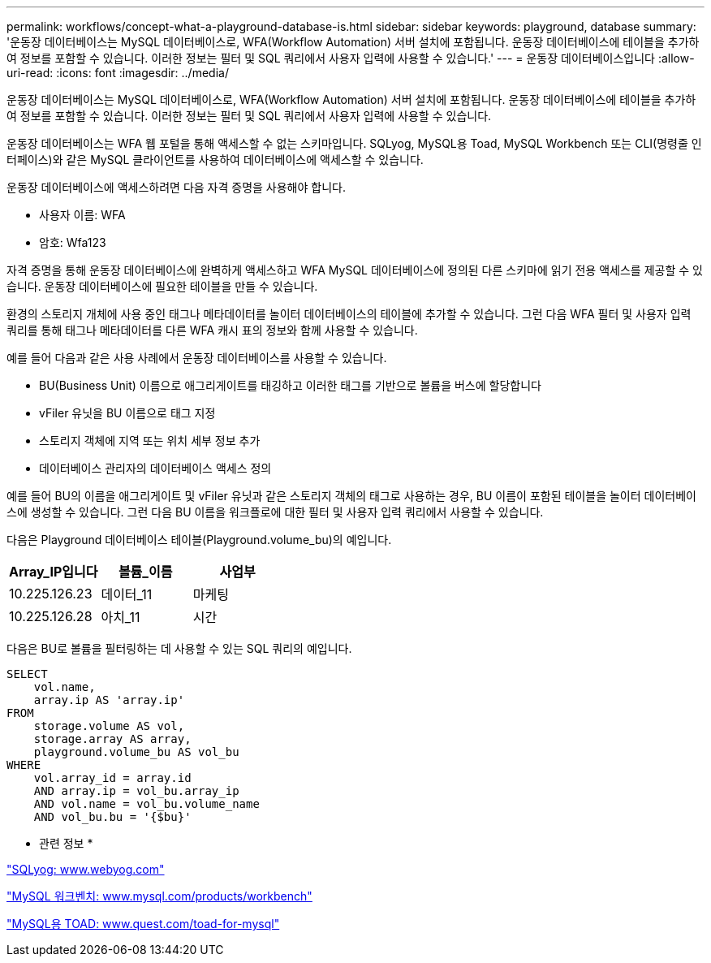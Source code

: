 ---
permalink: workflows/concept-what-a-playground-database-is.html 
sidebar: sidebar 
keywords: playground, database 
summary: '운동장 데이터베이스는 MySQL 데이터베이스로, WFA(Workflow Automation) 서버 설치에 포함됩니다. 운동장 데이터베이스에 테이블을 추가하여 정보를 포함할 수 있습니다. 이러한 정보는 필터 및 SQL 쿼리에서 사용자 입력에 사용할 수 있습니다.' 
---
= 운동장 데이터베이스입니다
:allow-uri-read: 
:icons: font
:imagesdir: ../media/


[role="lead"]
운동장 데이터베이스는 MySQL 데이터베이스로, WFA(Workflow Automation) 서버 설치에 포함됩니다. 운동장 데이터베이스에 테이블을 추가하여 정보를 포함할 수 있습니다. 이러한 정보는 필터 및 SQL 쿼리에서 사용자 입력에 사용할 수 있습니다.

운동장 데이터베이스는 WFA 웹 포털을 통해 액세스할 수 없는 스키마입니다. SQLyog, MySQL용 Toad, MySQL Workbench 또는 CLI(명령줄 인터페이스)와 같은 MySQL 클라이언트를 사용하여 데이터베이스에 액세스할 수 있습니다.

운동장 데이터베이스에 액세스하려면 다음 자격 증명을 사용해야 합니다.

* 사용자 이름: WFA
* 암호: Wfa123


자격 증명을 통해 운동장 데이터베이스에 완벽하게 액세스하고 WFA MySQL 데이터베이스에 정의된 다른 스키마에 읽기 전용 액세스를 제공할 수 있습니다. 운동장 데이터베이스에 필요한 테이블을 만들 수 있습니다.

환경의 스토리지 개체에 사용 중인 태그나 메타데이터를 놀이터 데이터베이스의 테이블에 추가할 수 있습니다. 그런 다음 WFA 필터 및 사용자 입력 쿼리를 통해 태그나 메타데이터를 다른 WFA 캐시 표의 정보와 함께 사용할 수 있습니다.

예를 들어 다음과 같은 사용 사례에서 운동장 데이터베이스를 사용할 수 있습니다.

* BU(Business Unit) 이름으로 애그리게이트를 태깅하고 이러한 태그를 기반으로 볼륨을 버스에 할당합니다
* vFiler 유닛을 BU 이름으로 태그 지정
* 스토리지 객체에 지역 또는 위치 세부 정보 추가
* 데이터베이스 관리자의 데이터베이스 액세스 정의


예를 들어 BU의 이름을 애그리게이트 및 vFiler 유닛과 같은 스토리지 객체의 태그로 사용하는 경우, BU 이름이 포함된 테이블을 놀이터 데이터베이스에 생성할 수 있습니다. 그런 다음 BU 이름을 워크플로에 대한 필터 및 사용자 입력 쿼리에서 사용할 수 있습니다.

다음은 Playground 데이터베이스 테이블(Playground.volume_bu)의 예입니다.

[cols="3*"]
|===
| Array_IP입니다 | 볼륨_이름 | 사업부 


 a| 
10.225.126.23
 a| 
데이터_11
 a| 
마케팅



 a| 
10.225.126.28
 a| 
아치_11
 a| 
시간

|===
다음은 BU로 볼륨을 필터링하는 데 사용할 수 있는 SQL 쿼리의 예입니다.

[listing]
----
SELECT
    vol.name,
    array.ip AS 'array.ip'
FROM
    storage.volume AS vol,
    storage.array AS array,
    playground.volume_bu AS vol_bu
WHERE
    vol.array_id = array.id
    AND array.ip = vol_bu.array_ip
    AND vol.name = vol_bu.volume_name
    AND vol_bu.bu = '{$bu}'
----
* 관련 정보 *

https://www.webyog.com/["SQLyog: www.webyog.com"^]

http://www.mysql.com/products/workbench/["MySQL 워크벤치: www.mysql.com/products/workbench"^]

http://www.quest.com/toad-for-mysql/["MySQL용 TOAD: www.quest.com/toad-for-mysql"^]
